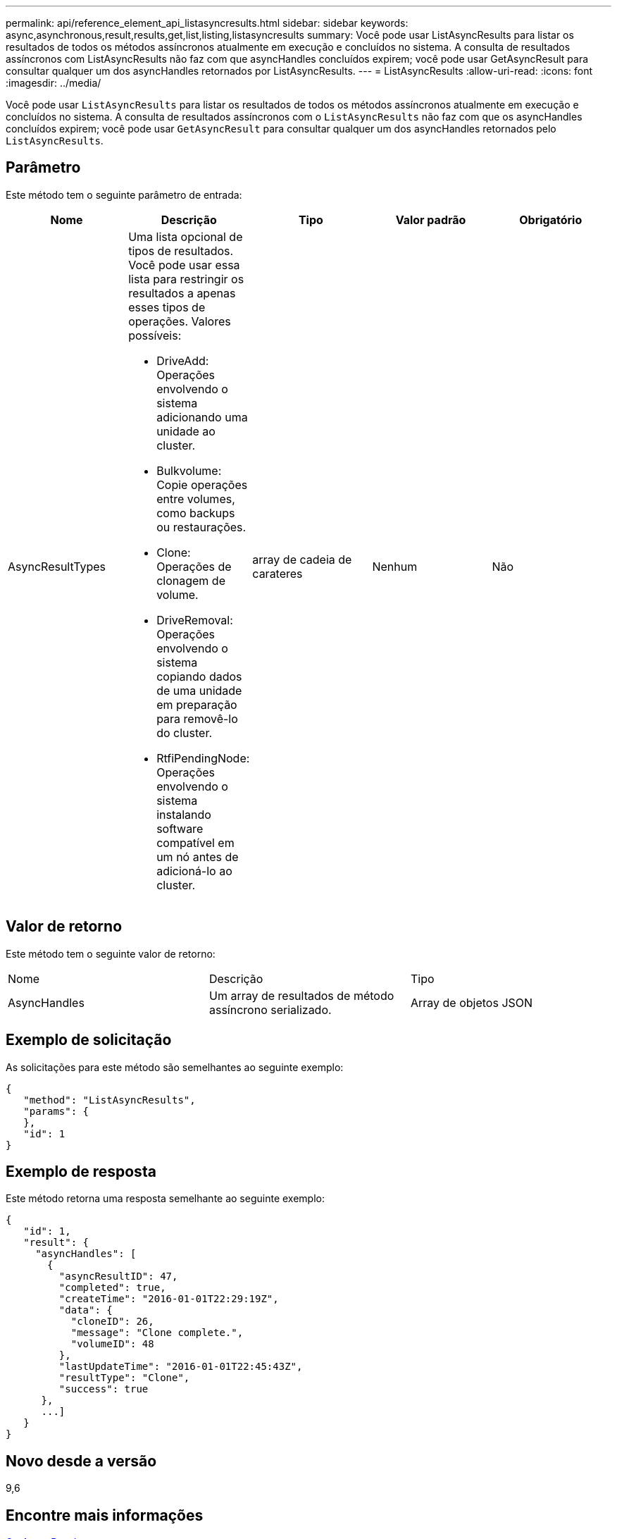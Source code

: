 ---
permalink: api/reference_element_api_listasyncresults.html 
sidebar: sidebar 
keywords: async,asynchronous,result,results,get,list,listing,listasyncresults 
summary: Você pode usar ListAsyncResults para listar os resultados de todos os métodos assíncronos atualmente em execução e concluídos no sistema. A consulta de resultados assíncronos com ListAsyncResults não faz com que asyncHandles concluídos expirem; você pode usar GetAsyncResult para consultar qualquer um dos asyncHandles retornados por ListAsyncResults. 
---
= ListAsyncResults
:allow-uri-read: 
:icons: font
:imagesdir: ../media/


[role="lead"]
Você pode usar `ListAsyncResults` para listar os resultados de todos os métodos assíncronos atualmente em execução e concluídos no sistema. A consulta de resultados assíncronos com o `ListAsyncResults` não faz com que os asyncHandles concluídos expirem; você pode usar `GetAsyncResult` para consultar qualquer um dos asyncHandles retornados pelo `ListAsyncResults`.



== Parâmetro

Este método tem o seguinte parâmetro de entrada:

|===
| Nome | Descrição | Tipo | Valor padrão | Obrigatório 


 a| 
AsyncResultTypes
 a| 
Uma lista opcional de tipos de resultados. Você pode usar essa lista para restringir os resultados a apenas esses tipos de operações. Valores possíveis:

* DriveAdd: Operações envolvendo o sistema adicionando uma unidade ao cluster.
* Bulkvolume: Copie operações entre volumes, como backups ou restaurações.
* Clone: Operações de clonagem de volume.
* DriveRemoval: Operações envolvendo o sistema copiando dados de uma unidade em preparação para removê-lo do cluster.
* RtfiPendingNode: Operações envolvendo o sistema instalando software compatível em um nó antes de adicioná-lo ao cluster.

 a| 
array de cadeia de carateres
 a| 
Nenhum
 a| 
Não

|===


== Valor de retorno

Este método tem o seguinte valor de retorno:

|===


| Nome | Descrição | Tipo 


 a| 
AsyncHandles
 a| 
Um array de resultados de método assíncrono serializado.
 a| 
Array de objetos JSON

|===


== Exemplo de solicitação

As solicitações para este método são semelhantes ao seguinte exemplo:

[listing]
----
{
   "method": "ListAsyncResults",
   "params": {
   },
   "id": 1
}
----


== Exemplo de resposta

Este método retorna uma resposta semelhante ao seguinte exemplo:

[listing]
----
{
   "id": 1,
   "result": {
     "asyncHandles": [
       {
         "asyncResultID": 47,
         "completed": true,
         "createTime": "2016-01-01T22:29:19Z",
         "data": {
           "cloneID": 26,
           "message": "Clone complete.",
           "volumeID": 48
         },
         "lastUpdateTime": "2016-01-01T22:45:43Z",
         "resultType": "Clone",
         "success": true
      },
      ...]
   }
}
----


== Novo desde a versão

9,6



== Encontre mais informações

xref:reference_element_api_getasyncresult.adoc[GetAsyncResult]
